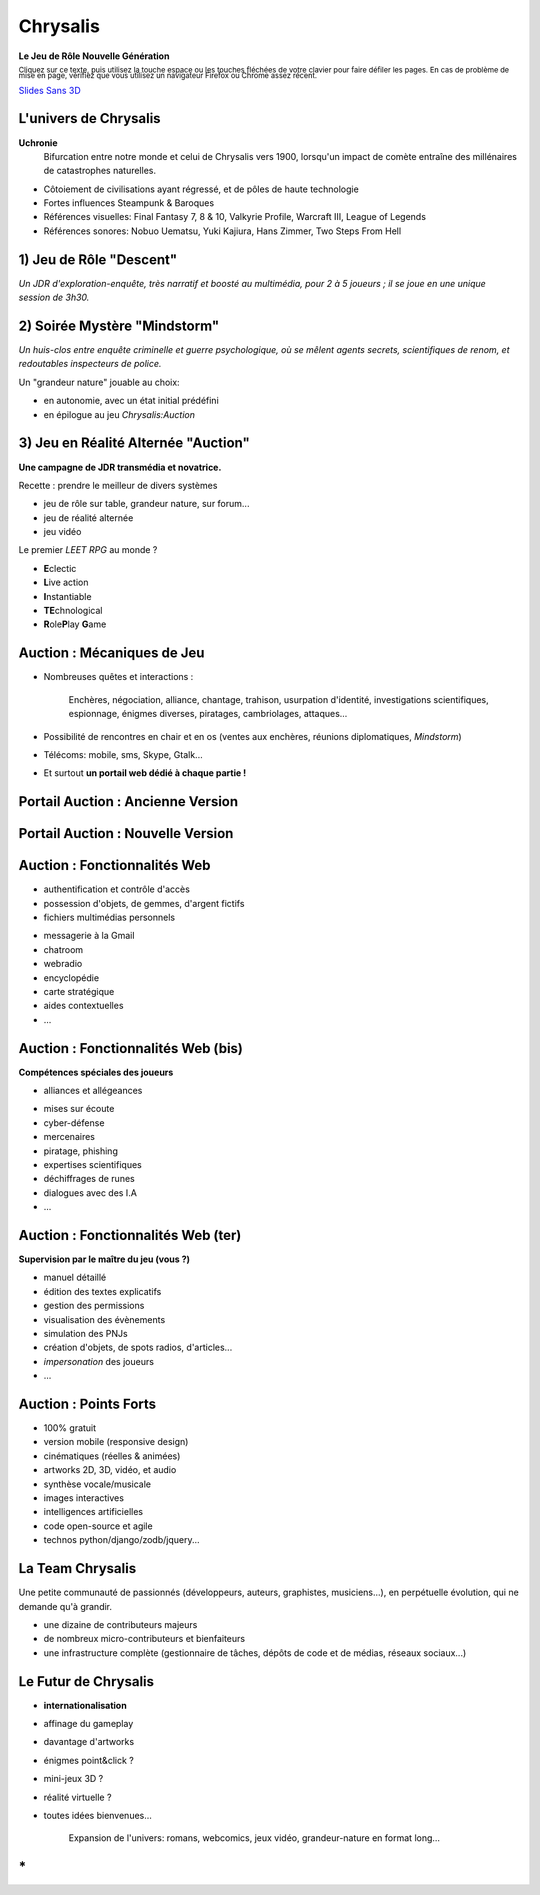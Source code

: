 ﻿
.. TODO ONE DAY: switch to https://github.com/regebro/hovercraft

.. impress::
   :func: chrysalis_impress.spiralz
    
========================
Chrysalis
========================

.. step::
   :hide-title: true
   :class: center
   :data-x: 0
   :data-y: 0
   :data-scale: 1
   :data-rotate-y: 0
   :data-rotate-z: 0

   
.. image:: static\TitreSlide_shiny.png
   :width: 735
   :height: 313
   :align: center
   :target: #


**Le Jeu de Rôle Nouvelle Génération**

.. raw:: html

    <br/>

:subscript:`Cliquez sur ce texte, puis utilisez la touche espace ou les touches fléchées de votre clavier pour faire défiler les pages. En cas de problème de mise en page, vérifiez que vous utilisez un navigateur Firefox ou Chrome assez récent.`

.. raw:: html

    <br/>
	
`Slides Sans 3D <index_modules.html>`_

.. 
    Ma Vie à Moi
    =================

    - Pascal Chambon, Ile-de-France
    - Formation Ingénieur Télécom-Paristech
    - Consultant Informatique Freelance (Prolifik SARL)
    - Python-Evangelist, Bash/C++/Java/PHP/MySQL...
    - Nourri au Web (Lolcats, Pérusse, *Memes* divers...)
    - Fan de *Computer Graphics* & *Epic Music*
    - Mais surtout...

        Scénariste et développeur sur **Chrysalis**

        
L'univers de Chrysalis
=======================

**Uchronie**
    Bifurcation entre notre monde et celui de Chrysalis vers 1900, lorsqu'un impact de comète entraîne des millénaires de catastrophes naturelles.

    
- Côtoiement de civilisations ayant régressé, et de pôles de haute technologie    
- Fortes influences Steampunk & Baroques
- Références visuelles: Final Fantasy 7, 8 & 10, Valkyrie Profile, Warcraft III, League of Legends
- Références sonores: Nobuo Uematsu, Yuki Kajiura, Hans Zimmer, Two Steps From Hell
    
    

    

1) Jeu de Rôle "Descent"
=====================================

*Un JDR d'exploration-enquête, très narratif et boosté au multimédia, pour 2 à 5 joueurs ; il se joue en une unique session de 3h30.*

.. raw:: html

    <br/>
    
.. image:: static\burrowed_temple_outside.jpg
   :width: 600
   :height: 338
   :align: center
   :target: #
        
        
2) Soirée Mystère "Mindstorm"
======================================

*Un huis-clos entre enquête criminelle et guerre psychologique, où se mêlent agents secrets, scientifiques de renom, et redoutables inspecteurs de police.*

.. raw:: html

    <br/>
    
.. image:: static\billet.jpg
   :width: 300
   :height: 150
   :align: center
   :target: #

.. raw:: html

    <br/>
    
Un "grandeur nature" jouable au choix:

- en autonomie, avec un état initial prédéfini
- en épilogue au jeu *Chrysalis:Auction*




3) Jeu en Réalité Alternée "Auction"
=========================================

**Une campagne de JDR transmédia et novatrice.**
   
Recette : prendre le meilleur de divers systèmes

- jeu de rôle sur table, grandeur nature, sur forum...
- jeu de réalité alternée
- jeu vidéo
  
.. image:: static\rubis.png
   :width: 200
   :height: 230
   :align: right
   :target: #

..
	Le premier **I3RPG** au monde ?

	- **I**\ n real life
	- **I**\ nternet-powered
	- **I**\ nstantiable
	- **R**\ ole\ **P**\ lay **G**\ ame
	
Le premier *\LEET RPG* au monde ?
	
- **E**\ clectic
- **L**\ ive action
- **I**\ nstantiable
- **TE**\ chnological
- **R**\ ole\ **P**\ lay **G**\ ame



   
Auction : Mécaniques de Jeu
================================

- Nombreuses quêtes et interactions :
    
    Enchères, négociation, alliance, chantage, trahison, usurpation d'identité, 
    investigations scientifiques, espionnage, énigmes diverses, piratages, cambriolages, attaques...

- Possibilité de rencontres en chair et en os (ventes aux enchères, réunions diplomatiques, *Mindstorm*)

- Télécoms: mobile, sms, Skype, Gtalk...

- Et surtout **un portail web dédié à chaque partie !**


Portail Auction : Ancienne Version
====================================

.. raw:: html

    <iframe width="100%" height="75%" src="static/hatching/login/index.html"></iframe> 

    
Portail Auction : Nouvelle Version
=====================================

.. image:: static\radiance.png
   :width: 600
   :height: 510
   :align: center
   :target: #
  

Auction : Fonctionnalités Web
====================================

- authentification et contrôle d'accès
- possession d'objets, de gemmes, d'argent fictifs
- fichiers multimédias personnels

.. image:: static\map.jpg
   :width: 400
   :height: 300
   :align: right
   :target: #
   
- messagerie à la Gmail
- chatroom
- webradio 
- encyclopédie
- carte stratégique
- aides contextuelles
- ...


   
Auction : Fonctionnalités Web (bis)
=======================================

**Compétences spéciales des joueurs**

- alliances et allégeances

.. image:: static\amphora.jpg
   :width: 300
   :height: 360
   :align: right
   :target: #
   
- mises sur écoute 
- cyber-défense
- mercenaires
- piratage, phishing
- expertises scientifiques
- déchiffrages de runes
- dialogues avec des I.A
- ...
  
  
Auction : Fonctionnalités Web (ter)
=========================================

**Supervision par le maître du jeu (vous ?)**

.. raw:: html

    <br/>
    

.. image:: static\shield.jpg
   :width: 300
   :height: 360
   :align: right
   :target: #
   
- manuel détaillé
- édition des textes explicatifs
- gestion des permissions
- visualisation des évènements
- simulation des PNJs
- création d'objets, de spots radios, d'articles...
- *impersonation* des joueurs
- ...

  
Auction : Points Forts
==============================

.. raw:: html

    <br/>

.. image:: static\reporter.jpg
   :width: 230
   :height: 410
   :align: right
   :target: #
   
- 100% gratuit 
- version mobile (responsive design) 
- cinématiques (réelles & animées)
- artworks 2D, 3D, vidéo, et audio
- synthèse vocale/musicale
- images interactives
- intelligences artificielles
- code open-source et agile
- technos python/django/zodb/jquery...




La Team Chrysalis
==========================

Une petite communauté de passionnés (développeurs, auteurs, graphistes, musiciens...), en perpétuelle évolution, qui ne demande qu'à grandir.

- une dizaine de contributeurs majeurs
- de nombreux micro-contributeurs et bienfaiteurs
- une infrastructure complète (gestionnaire de tâches, dépôts de code et de médias, réseaux sociaux...)

.. image:: static\pierced_coins.png
   :width: 600
   :height: 224
   :align: center
   :target: #
    




Le Futur de Chrysalis
=======================

.. image:: static\diamonds.png
   :width: 280
   :height: 330
   :align: right
   :target: #
   
- **internationalisation**
- affinage du gameplay
- davantage d'artworks
- énigmes point&click ?
- mini-jeux 3D ?
- réalité virtuelle ?
- toutes idées bienvenues...

    Expansion de l'univers: romans, webcomics, jeux vidéo, grandeur-nature en format long...


\*
===============

.. image:: static\sphere.jpg
   :width: 100%
   :height: 430
   :align: center
   :target: #
   
   
.. 
    .. raw:: html

        <iframe width="100%" height="450px" src="_static/silk/Silk.htm" scrolling="no"></iframe> 
   
    1000 merci pour votre attention !



